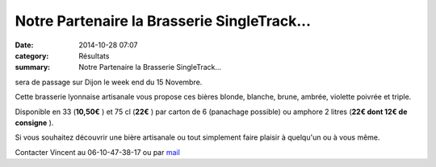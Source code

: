 Notre Partenaire la Brasserie SingleTrack...
============================================

:date: 2014-10-28 07:07
:category: Résultats
:summary: Notre Partenaire la Brasserie SingleTrack...

sera de passage sur Dijon le week end du 15 Novembre.


Cette brasserie lyonnaise artisanale vous propose ces bières blonde, blanche, brune, ambrée, violette poivrée et triple.


|SingleTack brass logo|


Disponible en 33 (**10,50€** ) et 75 cl (**22€** ) par carton de 6 (panachage possible) ou amphore 2 litres (**22€ dont 12€ de consigne** ).


Si vous souhaitez découvrir une bière artisanale ou tout simplement faire plaisir à quelqu'un ou à vous même.


Contacter Vincent au 06-10-47-38-17 ou par `mail <mailto:vincent.lauvergne@laposte.net>`_

.. |SingleTack brass logo| image:: http://assets.acr-dijon.org/old/httpimgover-blogcom300x3000120862sponsors-singletack_brass_logo.jpg
